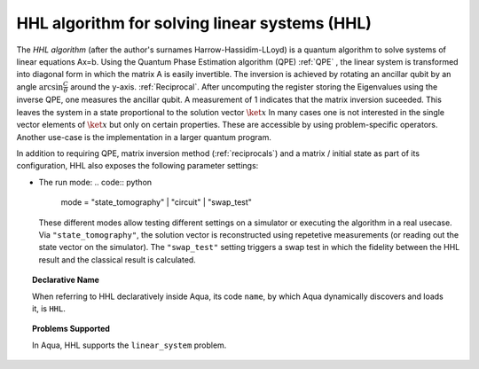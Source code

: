.. _hhl:

^^^^^^^^^^^^^^^^^^^^^^^^^^^^^^^^^^^^^^^^^^^^^^
HHL algorithm for solving linear systems (HHL)
^^^^^^^^^^^^^^^^^^^^^^^^^^^^^^^^^^^^^^^^^^^^^^
The *HHL algorithm* (after the author's surnames Harrow-Hassidim-LLoyd) is a quantum algorithm to solve systems of linear equations Ax=b. 
Using the Quantum Phase Estimation algorithm (QPE) :ref:`QPE` , the linear system
is transformed into diagonal form in which the matrix A is easily invertible.
The inversion is achieved by rotating an ancillar qubit by an angle
:math:`\arcsin{ \frac{C}{\theta}}` around the y-axis. :ref:`Reciprocal`.
After uncomputing the register storing the Eigenvalues using the inverse QPE, one measures the ancillar qubit. A measurement of 1 indicates that the matrix inversion suceeded.
This leaves the system in a state proportional to the solution vector :math:`\ket{x}`
In many cases one is not interested in the single vector elements of :math:`\ket{x}` but only on 
certain properties. These are accessible by using problem-specific operators. Another use-case is the implementation in a larger quantum program.


.. seealso::

    Consult the documentation on :ref:`iqfts`,  :ref:`initial-states`, :ref:`eigs`, :ref:`reciprocals`
    for more details.

In addition to requiring QPE, matrix inversion method (:ref:`reciprocals`) and a matrix /  initial state as part of its
configuration, HHL also exposes the following parameter settings:

- The run mode:
  .. code:: python
     mode = "state_tomography" | "circuit" | "swap_test"
  These different modes allow testing different settings on a simulator or
  executing the algorithm in a real usecase. Via ``"state_tomography"``, the solution vector is reconstructed using repetetive measurements (or reading out the state vector on the simulator). The ``"swap_test"`` setting triggers a swap test in which the fidelity between the HHL result and the classical result is calculated.


.. topic:: Declarative Name

   When referring to HHL declaratively inside Aqua, its code ``name``, by which
   Aqua dynamically discovers and loads it, is ``HHL``.

.. topic:: Problems Supported

   In Aqua, HHL supports the ``linear_system`` problem.
